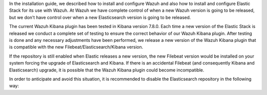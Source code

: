 .. Copyright (C) 2020 Wazuh, Inc.

In the installation guide, we described how to install and configure Wazuh and also how to install and configure Elastic Stack for its use with Wazuh. At Wazuh we have complete control of when a new Wazuh version is going to be released, but we don't have control over when a new Elasticsearch version is going to be released.

The current Wazuh Kibana plugin has been tested in Kibana version 7.8.0. Each time a new version of the Elastic Stack is released we conduct a complete set of testing to ensure the correct behavior of our Wazuh Kibana plugin. After testing is done and any necessary adjustments have been performed, we release a new version of the Wazuh Kibana plugin that is compatible with the new Filebeat/Elasticsearch/Kibana version.

If the repository is still enabled when Elastic releases a new version, the new Filebeat version would be installed on your system forcing the upgrade of Elasticsearch and Kibana.  If there is an accidental Filebeat (and consequently Kibana and Elasticsearch) upgrade, it is possible that the Wazuh Kibana plugin could become incompatible.

In order to anticipate and avoid this situation, it is recommended to disable the Elasticsearch repository in the following way:

.. End of include file
